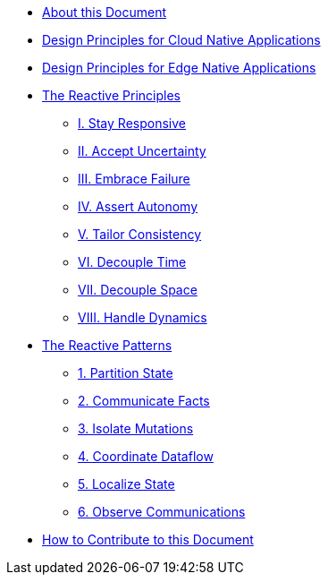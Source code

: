 * xref:ROOT:index.adoc[About this Document]
* xref:cloud-native:index.adoc[Design Principles for Cloud Native Applications]
* xref:edge-native:index.adoc[Design Principles for Edge Native Applications]

* xref:principles:index.adoc[The Reactive Principles]
** xref:principles:stay-responsive.adoc[I. Stay Responsive]
** xref:principles:accept-uncertainty.adoc[II. Accept Uncertainty]
** xref:principles:embrace-failure.adoc[III. Embrace Failure]
** xref:principles:assert-autonomy.adoc[IV. Assert Autonomy]
** xref:principles:tailor-consistency.adoc[V. Tailor Consistency]
** xref:principles:decouple-time.adoc[VI. Decouple Time]
** xref:principles:decouple-space.adoc[VII. Decouple Space]
** xref:principles:handle-dynamics.adoc[VIII. Handle Dynamics]


* xref:patterns:index.adoc[The Reactive Patterns]
** xref:patterns:partition-state.adoc[1. Partition State]
** xref:patterns:communicate-facts.adoc[2. Communicate Facts]
** xref:patterns:isolate-mutations.adoc[3. Isolate Mutations]
** xref:patterns:coordinate-dataflow.adoc[4. Coordinate Dataflow]
** xref:patterns:localize-state.adoc[5. Localize State]
** xref:patterns:observe-communications.adoc[6. Observe Communications]

* xref:ROOT:contributing.adoc[How to Contribute to this Document]


